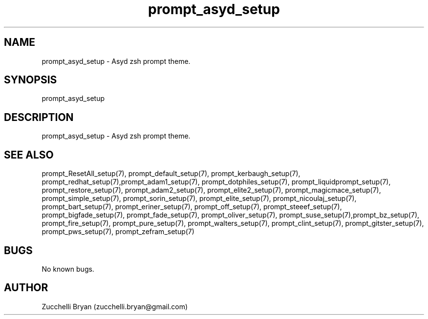 .\" Manpage for prompt_asyd_setup.
.\" Contact bryan.zucchellik@gmail.com to correct errors or typos.
.TH prompt_asyd_setup 7 "06 Feb 2020" "ZaemonSH" "ZaemonSH customization"
.SH NAME
prompt_asyd_setup \- Asyd zsh prompt theme.
.SH SYNOPSIS
prompt_asyd_setup
.SH DESCRIPTION
prompt_asyd_setup \- Asyd zsh prompt theme.
.SH SEE ALSO
prompt_ResetAll_setup(7), prompt_default_setup(7), prompt_kerbaugh_setup(7), prompt_redhat_setup(7),prompt_adam1_setup(7), prompt_dotphiles_setup(7), prompt_liquidprompt_setup(7), prompt_restore_setup(7), prompt_adam2_setup(7), prompt_elite2_setup(7), prompt_magicmace_setup(7), prompt_simple_setup(7), prompt_sorin_setup(7), prompt_elite_setup(7), prompt_nicoulaj_setup(7), prompt_bart_setup(7), prompt_eriner_setup(7), prompt_off_setup(7), prompt_steeef_setup(7), prompt_bigfade_setup(7), prompt_fade_setup(7), prompt_oliver_setup(7), prompt_suse_setup(7),prompt_bz_setup(7), prompt_fire_setup(7), prompt_pure_setup(7), prompt_walters_setup(7), prompt_clint_setup(7), prompt_gitster_setup(7), prompt_pws_setup(7), prompt_zefram_setup(7)
.SH BUGS
No known bugs.
.SH AUTHOR
Zucchelli Bryan (zucchelli.bryan@gmail.com)
